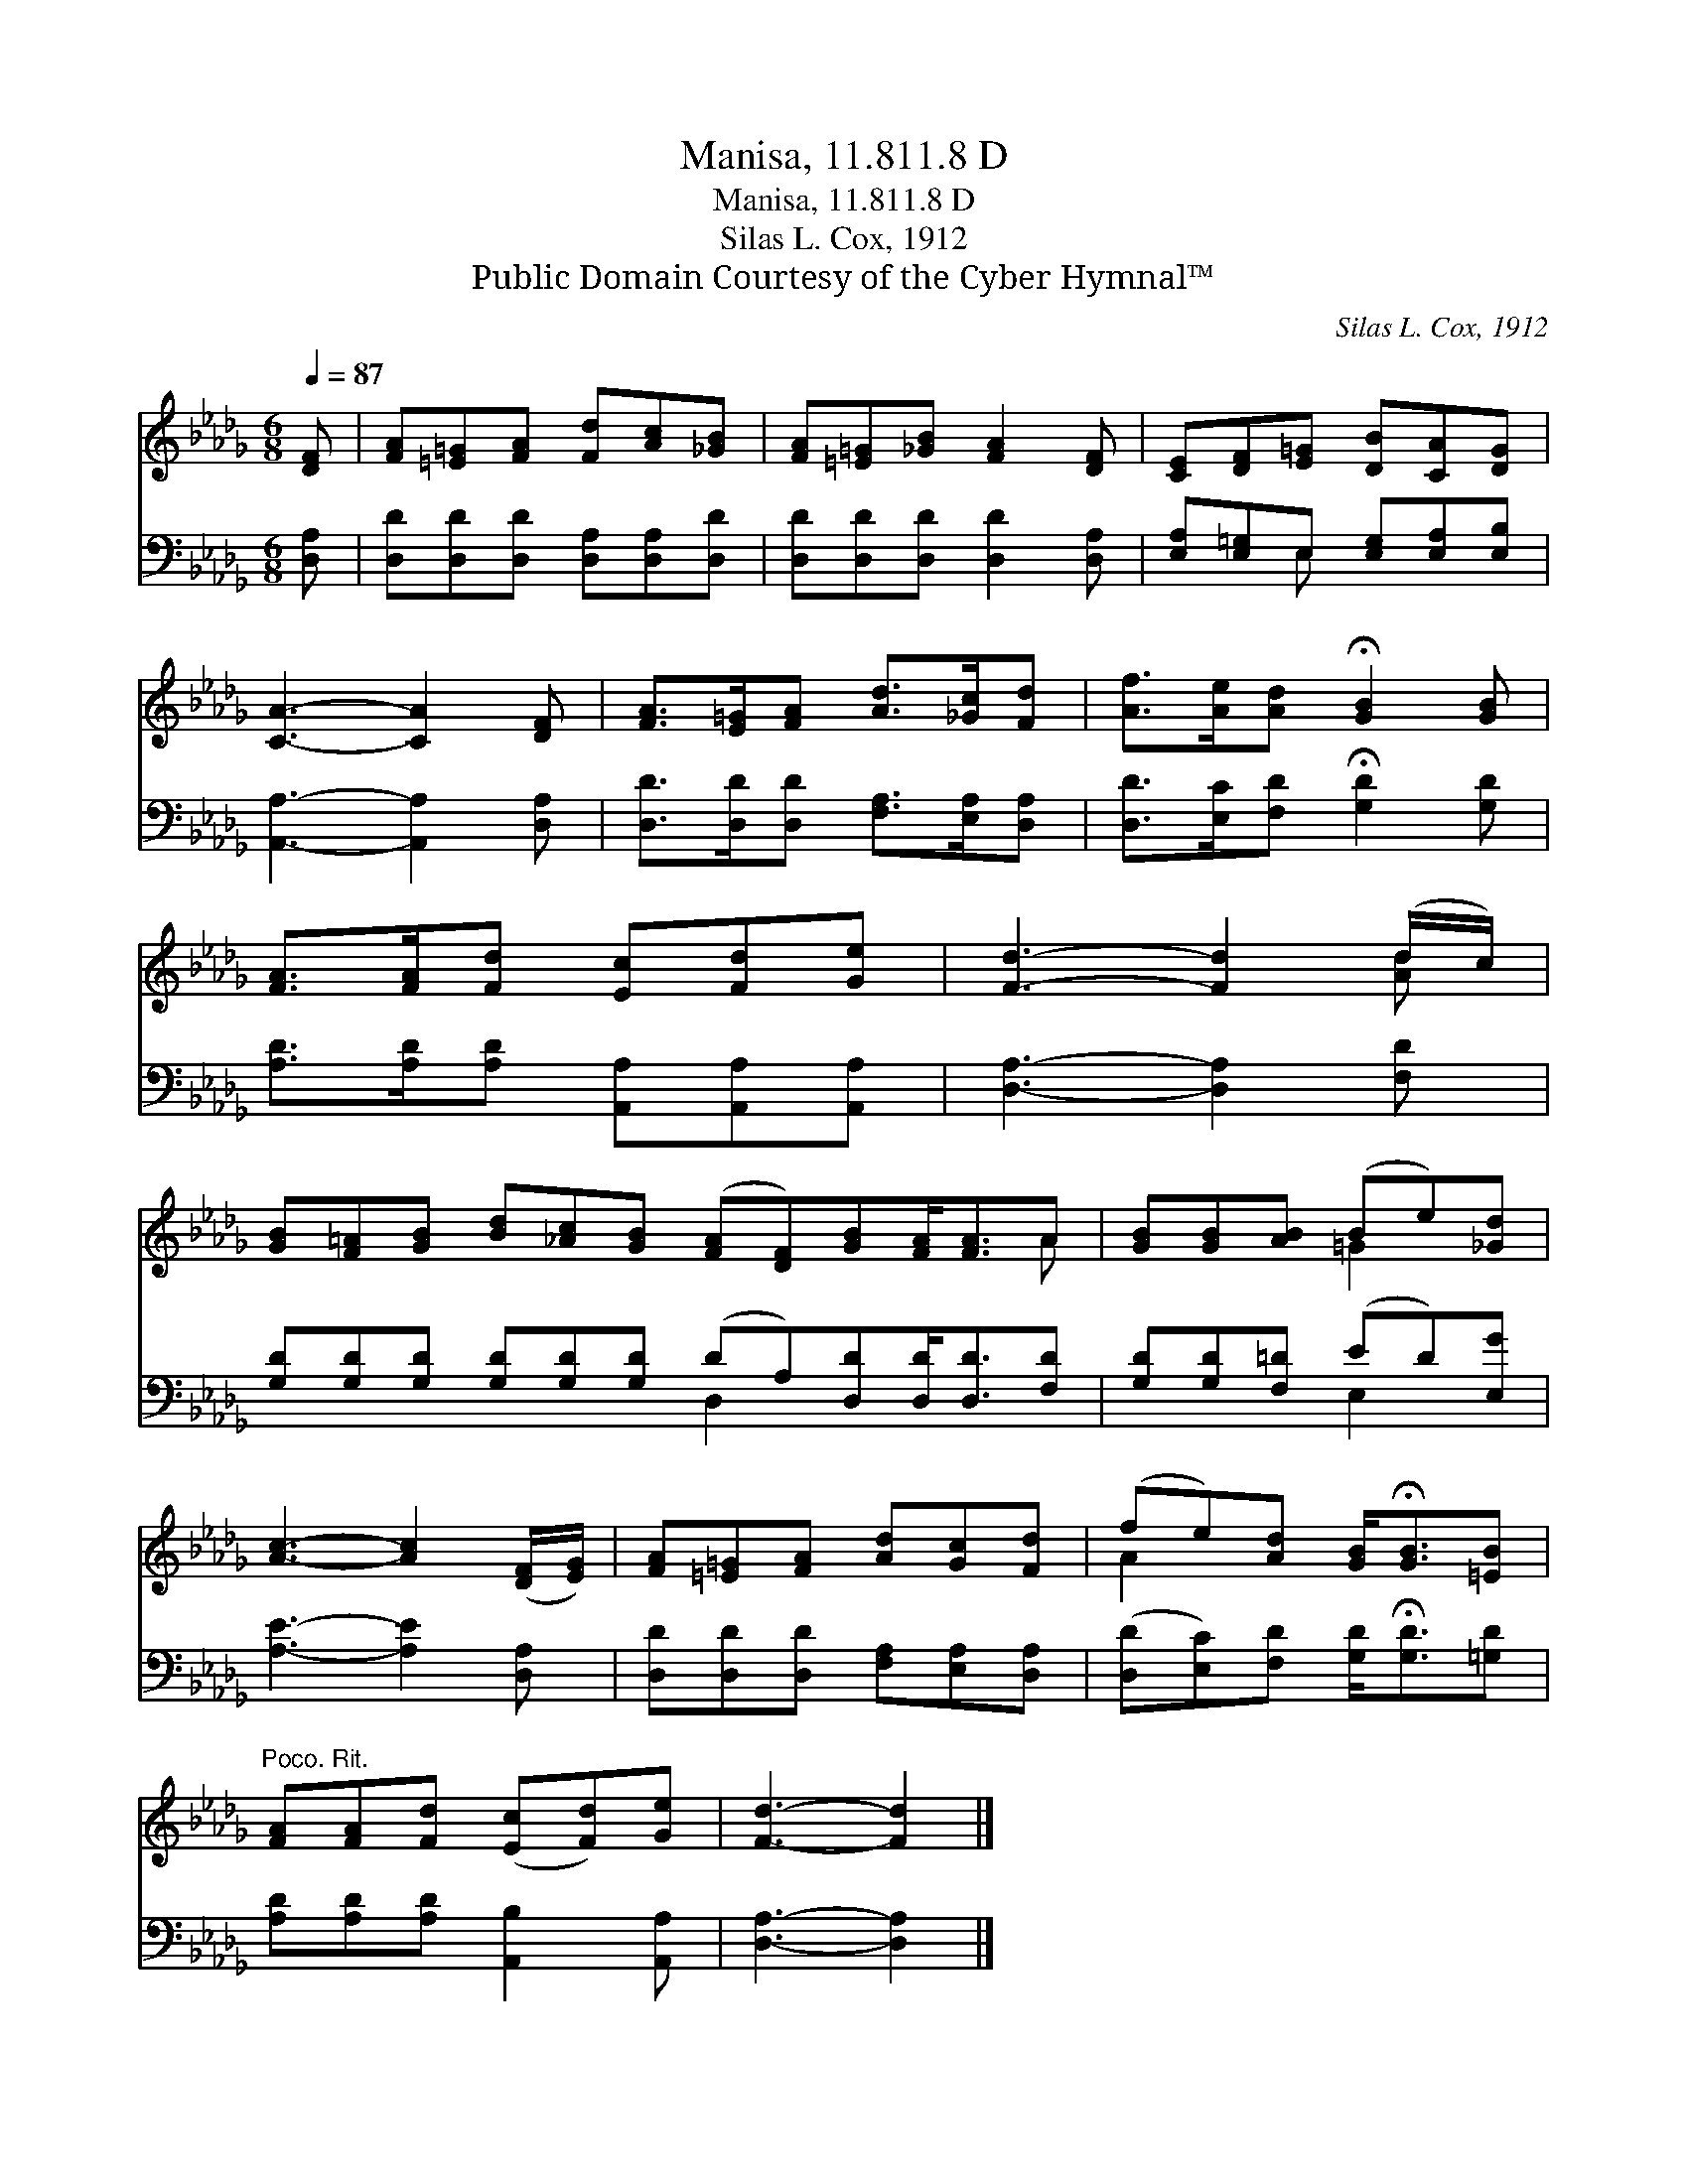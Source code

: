X:1
T:Manisa, 11.811.8 D
T:Manisa, 11.811.8 D
T:Silas L. Cox, 1912
T:Public Domain Courtesy of the Cyber Hymnal™
C:Silas L. Cox, 1912
Z:Public Domain
Z:Courtesy of the Cyber Hymnal™
%%score ( 1 2 ) ( 3 4 )
L:1/8
Q:1/4=87
M:6/8
K:Db
V:1 treble 
V:2 treble 
V:3 bass 
V:4 bass 
V:1
 [DF] | [FA][=E=G][FA] [Fd][Ac][_GB] | [FA][=E=G][_GB] [FA]2 [DF] | [CE][DF][E=G] [DB][CA][DG] | %4
 [CA]3- [CA]2 [DF] | [FA]>[E=G][FA] [Ad]>[_Gc][Fd] | [Af]>[Ae][Ad] !fermata![GB]2 [GB] | %7
 [FA]>[FA][Fd] [Ec][Fd][Ge] | [Fd]3- [Fd]2 (d/c/) | %9
 [GB][F=A][GB] [Bd][_Ac][GB] ([FA][DF])[GB][FA]<[FA]A | [GB][GB][AB] (Be)[_Gd] | %11
 [Ac]3- [Ac]2 ([DF]/[EG]/) | [FA][=E=G][FA] [Ad][Gc][Fd] | (fe)[Ad] [GB]<!fermata![GB][=EB] | %14
"^Poco. Rit." [FA][FA][Fd] ([Ec][Fd])[Ge] | [Fd]3- [Fd]2 |] %16
V:2
 x | x6 | x6 | x6 | x6 | x6 | x6 | x6 | x5 [Ad] | x11 A | x3 =G2 x | x6 | x6 | A2 x4 | x6 | x5 |] %16
V:3
 [D,A,] | [D,D][D,D][D,D] [D,A,][D,A,][D,D] | [D,D][D,D][D,D] [D,D]2 [D,A,] | %3
 [E,A,][E,=G,]E, [E,G,][E,A,][E,B,] | [A,,A,]3- [A,,A,]2 [D,A,] | %5
 [D,D]>[D,D][D,D] [F,A,]>[E,A,][D,A,] | [D,D]>[E,C][F,D] !fermata![G,D]2 [G,D] | %7
 [A,D]>[A,D][A,D] [A,,A,][A,,A,][A,,A,] | [D,A,]3- [D,A,]2 [F,D] | %9
 [G,D][G,D][G,D] [G,D][G,D][G,D] (DA,)[D,D][D,D]<[D,D][F,D] | [G,D][G,D][F,=D] (ED)[E,G] | %11
 [A,E]3- [A,E]2 [D,A,] | [D,D][D,D][D,D] [F,A,][E,A,][D,A,] | %13
 ([D,D][E,C])[F,D] [G,D]<!fermata![G,D][=G,D] | [A,D][A,D][A,D] [A,,B,]2 [A,,A,] | %15
 [D,A,]3- [D,A,]2 |] %16
V:4
 x | x6 | x6 | x2 E, x3 | x6 | x6 | x6 | x6 | x6 | x6 D,2 x4 | x3 E,2 x | x6 | x6 | x6 | x6 | x5 |] %16

